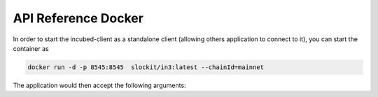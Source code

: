 ********************
API Reference Docker
********************

In order to start the incubed-client as a standalone client (allowing others application to connect to it), you can start the container as

.. code-block:: sh

   docker run -d -p 8545:8545  slockit/in3:latest --chainId=mainnet


The application would then accept the following arguments:

.. glossary::
    --nodeLimit
        the limit of nodes to store in the client.

    --keepIn3
        if true, the in3-section of thr response will be kept. Otherwise it will be removed after validating the data. This is useful for debugging or if the proof should be used afterwards.

    --format
        the format for sending the data to the client. Default is json, but using cbor means using only 30-40% of the payload since it is using binary encoding.

    --autoConfig
        if true the config will be adjusted depending on the request
    
    --retryWithoutProof
        if true the request may be handled without proof in case of an error. (use with care!)

    --includeCode
        if true, the request should include the codes of all accounts. otherwise only the codeHash is returned. In this case the client may ask by calling eth_getCode() afterwards

    --maxCodeCache
        number of max bytes used to cache the code in memory

    --maxBlockCache
        number of number of blocks cached  in memory

    --proof
        'none' for no verification, 'standard' for verifying all important fields, 'full'  veryfying all fields even if this means a high payload.

    --signatureCount
        number of signatures requested

    --finality
        percenage of validators signed blockheaders - this is used for PoA (aura)

    --minDeposit
        min stake of the server. Only nodes owning at least this amount will be chosen.

    --replaceLatestBlock
        if specified, the blocknumber *latest* will be replaced by blockNumber- specified value

    --requestCount
        the number of request send when getting a first answer

    --timeout
        specifies the number of milliseconds before the request times out. increasing may be helpful if the device uses a slow connection.

    --chainId
        servers to filter for the given chain. The chain-id based on EIP-155.

    --chainRegistry
        main chain-registry contract

    --mainChain
        main chain-id, where the chain registry is running.

    --autoUpdateList
        if true the nodelist will be automaticly updated if the lastBlock is newer

    --loggerUrl
        a url of RES-Endpoint, the client will log all errors to. The client will post to this endpoint JSON like { id?, level, message, meta? }

